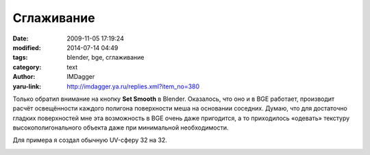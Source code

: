 Сглаживание
===========
:date: 2009-11-05 17:19:24
:modified: 2014-07-14 04:49
:tags: blender, bge, сглаживание
:category: text
:author: IMDagger
:yaru-link: http://imdagger.ya.ru/replies.xml?item_no=380

Только обратил внимание на кнопку **Set Smooth** в Blender.
Оказалось, что оно и в BGE работает, производит расчёт освещённости
каждого полигона поверхности меша на основании соседних. Думаю, что для
достаточно гладких поверхностей мне эта возможность в BGE очень даже
пригодится, а то приходилось «одевать» текстуру высокополигонального
объекта даже при минимальной необходимости.

Для примера я создал обычную UV-сферу 32 на 32.

.. class:: text-center

|image0|

.. class:: text-center

.. cut:: смотреть дальше
   :paragraph: yes

   Затем выделил левую половину сферы

   .. class:: text-center

   |image1|

   Нажал кнопку Set Smooth (вкладка Editing по :kbd:`F9`), которая
   применила сглаживание освещения для выбранных полигонов:

   .. class:: text-center

   |image2|

   При переходе обратно в объектный режим результат изменений стал
   сразу же очевиден:

   .. class:: text-center

   |image3|

   При этом, в игровом режиме BGE сфера отображалась таким же образом,
   т.е. такой тип расчёта освещения допускал и внутренний игровой движок.

   .. class:: text-center

   |image4|

   Но мне показалось этого мало :). Я решил создать два меша типа
   **Monkey** и поэкспериментировать с ними. Слева и справа два абсолюто
   идентичных объекта.

   .. class:: text-center

   |image5|

   Но к левой обезьянке затем был применён Set Smooth и запущен BGE.

   .. class:: text-center

   |image6|

   Ещё лучше стала видна разница после применения к обоим мешам
   модификатора SubSurf всего лишь 1-ого уровня (на рисунке включён Shaded
   Draw Type).

   .. class:: text-center

   |image7|

   Нашёл ещё пару ссылок по данной тематике:

   `Из документации <http://www.blender.org/documentation/htmlI/x2681.html>`__

   `Заметка о возможных проблемах при Set
   Smooth <http://feeblemind.tuxfamily.org/dotclear/index.php/2007/08/13/88-how-to-solve-blenders-smoothing-problems>`__

.. |image0| image:: http://img-fotki.yandex.ru/get/4000/imdagger.4/0_18098_c848c4e1_L
   :target: http://fotki.yandex.ru/users/imdagger/view/98456/
.. |image1| image:: http://img-fotki.yandex.ru/get/4105/imdagger.4/0_18099_c16429b_L
   :target: http://fotki.yandex.ru/users/imdagger/view/98457/
.. |image2| image:: http://img-fotki.yandex.ru/get/4002/imdagger.4/0_1809b_59d09d3_L
   :target: http://fotki.yandex.ru/users/imdagger/view/98459/
.. |image3| image:: http://img-fotki.yandex.ru/get/3905/imdagger.4/0_1809c_528821a6_L
   :target: http://fotki.yandex.ru/users/imdagger/view/98460/
.. |image4| image:: http://img-fotki.yandex.ru/get/4105/imdagger.4/0_1809d_d711d4cd_L
   :target: http://fotki.yandex.ru/users/imdagger/view/98461/
.. |image5| image:: http://img-fotki.yandex.ru/get/4106/imdagger.4/0_1809e_c095fd3d_L
   :target: http://fotki.yandex.ru/users/imdagger/view/98462/
.. |image6| image:: http://img-fotki.yandex.ru/get/4106/imdagger.4/0_1809f_d25dd552_L
   :target: http://fotki.yandex.ru/users/imdagger/view/98463/
.. |image7| image:: http://img-fotki.yandex.ru/get/3906/imdagger.4/0_180a1_e73f2b5c_L
   :target: http://fotki.yandex.ru/users/imdagger/view/98465/
